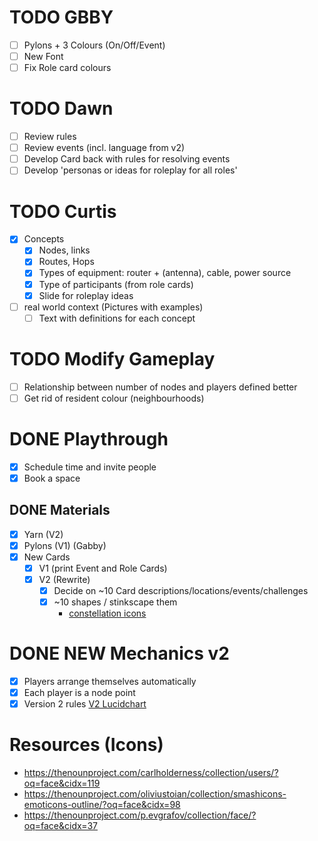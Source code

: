 # Considerations for iConference March 20-23
* TODO GBBY
+ [ ] Pylons + 3 Colours (On/Off/Event) 
+ [ ] New Font
+ [ ] Fix Role card colours
* TODO Dawn
+ [ ] Review rules
+ [ ] Review events (incl. language from v2)
+ [ ] Develop Card back with rules for resolving events
+ [ ] Develop 'personas or ideas for roleplay for all roles'
* TODO Curtis 
  + [X] Concepts
    + [X] Nodes, links
    + [X] Routes, Hops
    + [X] Types of equipment: router + (antenna), cable, power source 
    + [X] Type of participants (from role cards)
    + [X] Slide for roleplay ideas 
  + [ ] real world context (Pictures with examples) 
    + [ ] Text with definitions for each concept
* TODO Modify Gameplay
+ [ ] Relationship between number of nodes and players defined better
+ [ ] Get rid of resident colour (neighbourhoods)
* DONE Playthrough
+ [X] Schedule time and invite people
+ [X] Book a space
** DONE Materials
+ [X] Yarn (V2)
+ [X] Pylons (V1) (Gabby)
+ [X] New Cards
  + [X] V1 (print Event and Role Cards)
  + [X] V2 (Rewrite)
    + [X] Decide on ~10 Card descriptions/locations/events/challenges
    + [X] ~10 shapes / stinkscape them
      + [[https://thenounproject.com/mnhendricks11/collection/written-in-the-stars/?oq%3Dconstellation&cidx%3D2][constellation icons]]
* DONE NEW Mechanics v2
+ [X] Players arrange themselves automatically
+ [X] Each player is a node point
+ [X] Version 2 rules [[https://www.lucidchart.com/invitations/accept/61aecf42-d736-41ee-988f-99df173803da][V2 Lucidchart]]
* Resources (Icons)
+ https://thenounproject.com/carlholderness/collection/users/?oq=face&cidx=119
+ https://thenounproject.com/oliviustoian/collection/smashicons-emoticons-outline/?oq=face&cidx=98
+ https://thenounproject.com/p.evgrafov/collection/face/?oq=face&cidx=37

